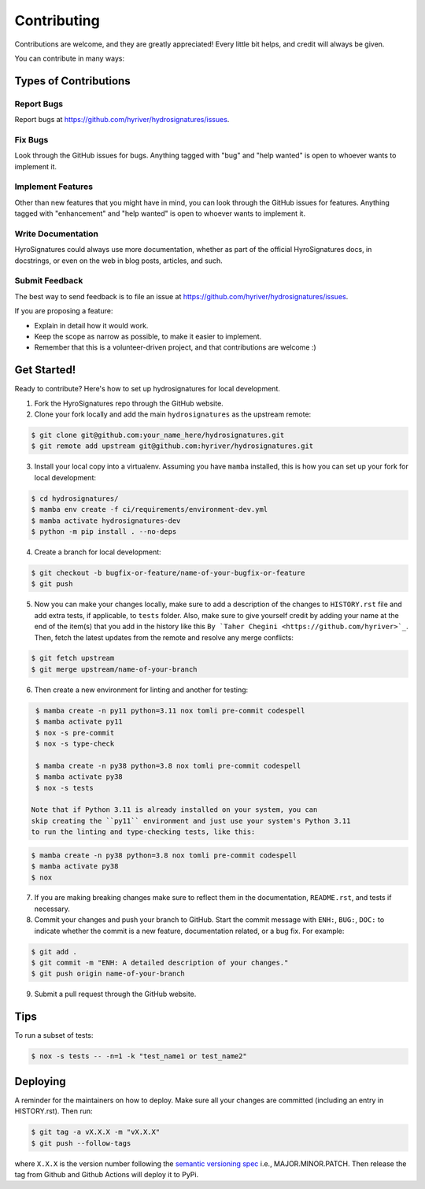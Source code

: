 .. highlight:: shell

============
Contributing
============

Contributions are welcome, and they are greatly appreciated! Every little bit
helps, and credit will always be given.

You can contribute in many ways:

Types of Contributions
----------------------

Report Bugs
~~~~~~~~~~~

Report bugs at https://github.com/hyriver/hydrosignatures/issues.

Fix Bugs
~~~~~~~~

Look through the GitHub issues for bugs. Anything tagged with "bug" and "help
wanted" is open to whoever wants to implement it.

Implement Features
~~~~~~~~~~~~~~~~~~

Other than new features that you might have in mind, you can look through
the GitHub issues for features. Anything tagged with "enhancement"
and "help wanted" is open to whoever wants to implement it.

Write Documentation
~~~~~~~~~~~~~~~~~~~

HyroSignatures could always use more documentation, whether as part of the
official HyroSignatures docs, in docstrings, or even on the web in blog posts,
articles, and such.

Submit Feedback
~~~~~~~~~~~~~~~

The best way to send feedback is to file an issue at https://github.com/hyriver/hydrosignatures/issues.

If you are proposing a feature:

* Explain in detail how it would work.
* Keep the scope as narrow as possible, to make it easier to implement.
* Remember that this is a volunteer-driven project, and that contributions
  are welcome :)

Get Started!
------------

Ready to contribute? Here's how to set up hydrosignatures for local development.

1. Fork the HyroSignatures repo through the GitHub website.
2. Clone your fork locally and add the main ``hydrosignatures`` as the upstream remote:

.. code-block:: console

    $ git clone git@github.com:your_name_here/hydrosignatures.git
    $ git remote add upstream git@github.com:hyriver/hydrosignatures.git

3. Install your local copy into a virtualenv. Assuming you have ``mamba`` installed,
   this is how you can set up your fork for local development:

.. code-block:: console

    $ cd hydrosignatures/
    $ mamba env create -f ci/requirements/environment-dev.yml
    $ mamba activate hydrosignatures-dev
    $ python -m pip install . --no-deps

4. Create a branch for local development:

.. code-block:: console

    $ git checkout -b bugfix-or-feature/name-of-your-bugfix-or-feature
    $ git push

5. Now you can make your changes locally, make sure to add a description of
   the changes to ``HISTORY.rst`` file and add extra tests, if applicable,
   to ``tests`` folder. Also, make sure to give yourself credit by adding
   your name at the end of the item(s) that you add in the history like this
   ``By `Taher Chegini <https://github.com/hyriver>`_``. Then,
   fetch the latest updates from the remote and resolve any merge conflicts:

.. code-block:: console

    $ git fetch upstream
    $ git merge upstream/name-of-your-branch

6. Then create a new environment for linting and another for testing:

.. code-block:: console

    $ mamba create -n py11 python=3.11 nox tomli pre-commit codespell
    $ mamba activate py11
    $ nox -s pre-commit
    $ nox -s type-check

    $ mamba create -n py38 python=3.8 nox tomli pre-commit codespell
    $ mamba activate py38
    $ nox -s tests

   Note that if Python 3.11 is already installed on your system, you can
   skip creating the ``py11`` environment and just use your system's Python 3.11
   to run the linting and type-checking tests, like this:

.. code-block:: console

    $ mamba create -n py38 python=3.8 nox tomli pre-commit codespell
    $ mamba activate py38
    $ nox

7. If you are making breaking changes make sure to reflect them in
   the documentation, ``README.rst``, and tests if necessary.

8. Commit your changes and push your branch to GitHub. Start the commit message with
   ``ENH:``, ``BUG:``, ``DOC:`` to indicate whether the commit is a new feature,
   documentation related, or a bug fix. For example:

.. code-block:: console

    $ git add .
    $ git commit -m "ENH: A detailed description of your changes."
    $ git push origin name-of-your-branch

9. Submit a pull request through the GitHub website.

Tips
----

To run a subset of tests:

.. code-block:: console

    $ nox -s tests -- -n=1 -k "test_name1 or test_name2"

Deploying
---------

A reminder for the maintainers on how to deploy.
Make sure all your changes are committed (including an entry in HISTORY.rst).
Then run:

.. code-block:: console

    $ git tag -a vX.X.X -m "vX.X.X"
    $ git push --follow-tags

where ``X.X.X`` is the version number following the
`semantic versioning spec <https://semver.org>`__ i.e., MAJOR.MINOR.PATCH.
Then release the tag from Github and Github Actions will deploy it to PyPi.
